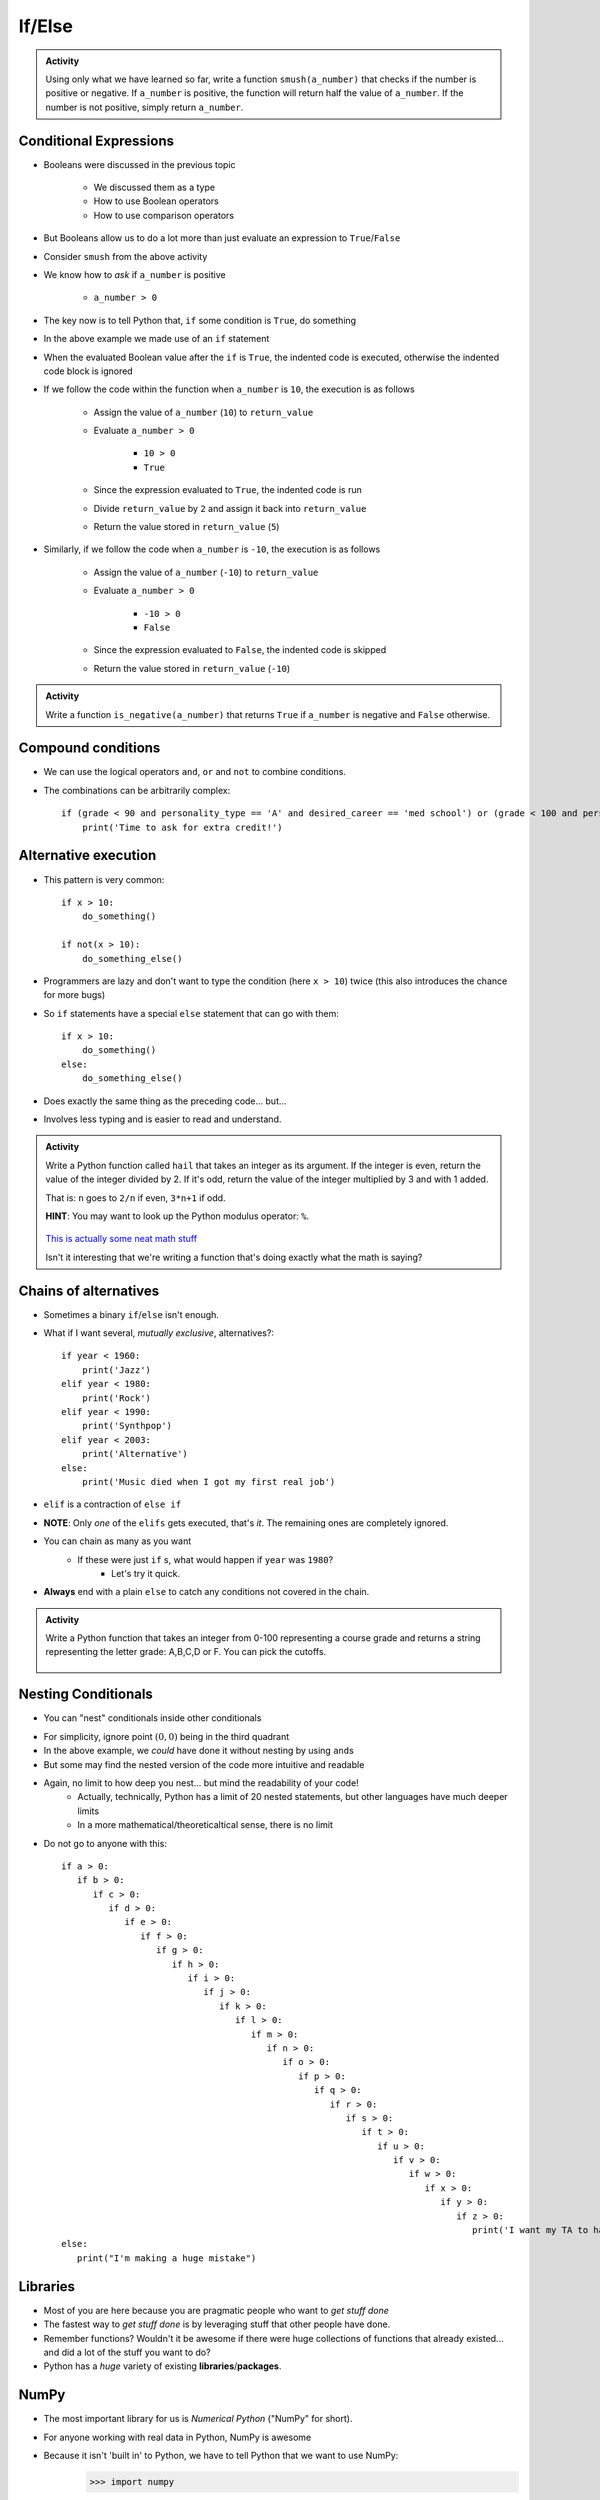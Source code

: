 *******
If/Else
*******

.. admonition:: Activity

    Using only what we have learned so far, write a function ``smush(a_number)`` that checks if the number is
    positive or negative. If ``a_number`` is positive, the function will return half the value of ``a_number``. If
    the number is not positive, simply return ``a_number``.


Conditional Expressions
=======================

* Booleans were discussed in the previous topic

    * We discussed them as a type
    * How to use Boolean operators
    * How to use comparison operators

* But Booleans allow us to do a lot more than just evaluate an expression to ``True``/``False``
* Consider ``smush`` from the above activity
* We know how to *ask* if ``a_number`` is positive

    * ``a_number > 0``

* The key now is to tell Python that, ``if`` some condition is ``True``, do something

.. code-block:: python
    :linenos:
    :lines-emphasis: 11

    def smush(a_number: float) -> float:
        """
        Returns half the value of the parameter a_number if the value is positive,
        otherwise, return the value of a_number.

        :rtype: float
        :param a_number: Some arbitrary number.
        :return: Half of a_number when it is positive, a_number when not positive.
        """
        return_value = a_number
        if a_number > 0:
            return_value = return_value / 2
        return return_value


    # Tests for smush
    assert 5 == smush(10)
    assert -10 == smush(-10)
    assert 0 == smush(0)


* In the above example we made use of an ``if`` statement
* When the evaluated Boolean value after the ``if`` is ``True``, the indented code is executed, otherwise the indented code block is ignored

* If we follow the code within the function when ``a_number`` is ``10``, the execution is as follows

    * Assign the value of ``a_number`` (``10``) to ``return_value``
    * Evaluate ``a_number > 0``

        * ``10 > 0``
        * ``True``

    * Since the expression evaluated to ``True``, the indented code is run
    * Divide ``return_value`` by ``2`` and assign it back into ``return_value``
    * Return the value stored in ``return_value`` (``5``)


* Similarly, if we follow the code when ``a_number`` is ``-10``, the execution is as follows

    * Assign the value of ``a_number`` (``-10``) to ``return_value``
    * Evaluate ``a_number > 0``

        * ``-10 > 0``
        * ``False``

    * Since the expression evaluated to ``False``, the indented code is skipped
    * Return the value stored in ``return_value`` (``-10``)


.. admonition:: Activity

    Write a function ``is_negative(a_number)`` that returns ``True`` if ``a_number`` is negative and ``False``
    otherwise.

   
   
Compound conditions
===================
* We can use the logical operators ``and``, ``or`` and ``not`` to combine conditions.
* The combinations can be arbitrarily complex::

    if (grade < 90 and personality_type == 'A' and desired_career == 'med school') or (grade < 100 and personality_type == 'AAA'):
        print('Time to ask for extra credit!')


.. raw:: html

	<iframe width="560" height="315" src="https://www.youtube.com/embed/8OAsHilB0jw" frameborder="0" allowfullscreen></iframe>

   
   
Alternative execution
=====================
* This pattern is very common::

    if x > 10:
        do_something()
	
    if not(x > 10):
        do_something_else()

* Programmers are lazy and don't want to type the condition (here ``x > 10``) twice (this also introduces the chance for more bugs)
* So ``if`` statements have a special ``else`` statement that can go with them::

    if x > 10:
        do_something()
    else:
        do_something_else()
		
* Does exactly the same thing as the preceding code... but...
* Involves less typing and is easier to read and understand. 

.. admonition:: Activity

    Write a Python function called ``hail`` that takes an integer as its argument. If the integer is even, return the value of the integer divided by 2. If it's odd, return the value of the integer multiplied by 3 and with 1 added. 

    That is: ``n`` goes to ``2/n`` if even, ``3*n+1`` if odd. 

    **HINT**: You may want to look up the Python modulus operator: ``%``.
   
   

      .. raw:: html

      	<iframe width="560" height="315" src="https://www.youtube.com/embed/k0LcSJzANgU" frameborder="0" allowfullscreen></iframe>
		
    `This is actually some neat math stuff <https://en.wikipedia.org/wiki/Collatz_conjecture>`_

    Isn't it interesting that we're writing a function that's doing exactly what the math is saying?

   
Chains of alternatives
======================
* Sometimes a binary ``if``/``else`` isn't enough.
* What if I want several, *mutually exclusive*, alternatives?::

    if year < 1960:
        print('Jazz')
    elif year < 1980:
        print('Rock')
    elif year < 1990:
        print('Synthpop')
    elif year < 2003:
        print('Alternative')
    else:
        print('Music died when I got my first real job')

* ``elif`` is a contraction of ``else if``
* **NOTE**: Only *one* of the ``elifs`` gets executed, that's *it*. The remaining ones are completely ignored.
* You can chain as many as you want
    * If these were just ``if`` s, what would happen if ``year`` was ``1980``?
        * Let's try it quick.
* **Always** end with a plain ``else`` to catch any conditions not covered in the chain.

.. admonition:: Activity

    Write a Python function that takes an integer from 0-100 representing a course grade and returns a string representing the letter grade: A,B,C,D or F. You can pick the cutoffs.

      .. raw:: html

      	<iframe width="560" height="315" src="https://www.youtube.com/embed/-ZpxIvRshzg" frameborder="0" allowfullscreen></iframe>  
   
   
Nesting Conditionals
====================

.. image:: dolls.jpeg

* You can "nest" conditionals inside other conditionals

.. code-block:: python
    :linenos:

    # Find quadrant with 'nested If's
    if x > 0:
        if y > 0:
            print("First Quadrant")
        else:
            print("Fourth Quadrant")
    else:
        if y > 0:
            print("Second Quadrant")
        else:
            print("Third Quadrant")

* For simplicity, ignore point :math:`(0,0)` being in the third quadrant
* In the above example, we *could* have done it without nesting by using ``and``\s
* But some may find the nested version of the code more intuitive and readable

.. code-block:: python
    :linenos:

    # Find quadrant with 'and's
    if x > 0 and y > 0:
        print("First Quadrant")
    elif x > 0 and y < 0
        print("Fourth Quadrant")
    elif x < 0 and y > 0:
        print("Second Quadrant")
    else:
        print("Third Quadrant")

* Again, no limit to how deep you nest... but mind the readability of your code!
    * Actually, technically, Python has a limit of 20 nested statements, but other languages have much deeper limits
    * In a more mathematical/theoreticaltical sense, there is no limit 

* Do not go to anyone with this::

	if a > 0:
	   if b > 0:
	      if c > 0:
	         if d > 0:
	            if e > 0:
	               if f > 0:
	                  if g > 0:
	                     if h > 0:
	                        if i > 0:
	                           if j > 0:	
	                              if k > 0:
	                                 if l > 0:
	                                    if m > 0:
	                                       if n > 0:
	                                          if o > 0:
	                                             if p > 0:
	                                                if q > 0:
	                                                   if r > 0:
	                                                      if s > 0:
	                                                         if t > 0:
	                                                            if u > 0:
	                                                               if v > 0:	
	                                                                  if w > 0:
	                                                                     if x > 0:
	                                                                        if y > 0:
	                                                                           if z > 0:
	                                                                              print('I want my TA to hate me')
	else:
	   print("I'm making a huge mistake")


Libraries
=========
* Most of you are here because you are pragmatic people who want to *get stuff done*
* The fastest way to *get stuff done* is by leveraging stuff that other people have done.
* Remember functions? Wouldn't it be awesome if there were huge collections of functions that already existed... and did a lot of the stuff you want to do? 
* Python has a *huge* variety of existing **libraries**/**packages**.
	   
	   
NumPy
=====
* The most important library for us is *Numerical Python* ("NumPy" for short).
* For anyone working with real data in Python, NumPy is awesome
* Because it isn't 'built in' to Python, we have to tell Python that we want to use NumPy:
    >>> import numpy
    

NumPy Types
===========
* Recall that Python values have types.
* NumPy defines a `whole bunch of new types <http://docs.scipy.org/doc/numpy/user/basics.types.html>`_.
* When you call NumPy functions, Python will, as always, try it's best to guess at type conversions for you.
* *but*... you can be explicit about it, too:
    >>> x = numpy.float32(7.3)
    >>> print x
    7.3
    
    >>> type(x)
    <class 'numpy.float32'>

* Check this out:
    >>> numpy.float128(3.33)
    3.330000000000000071
    >>> numpy.float64(3.33)
    3.33


* Floating point precision...
* Let's think for a second about real numbers vs. computers. 	
	

* You can convert regular Python types, and NumPy types, back and forth as you need.
* If you aren't sure what type a variable has, remember that you can always check with ``type()``

.. admonition:: Activity

    Write a Python function that takes two Python ``float`` s as inputs, converts them both into ``numpy.float32`` type and then returns the product.


For next class
==============

* Read `chapter 6 of the text <http://openbookproject.net/thinkcs/python/english3e/fruitful_functions.html>`_


